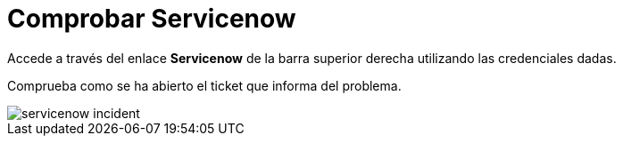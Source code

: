 = Comprobar Servicenow
:page-layout: home
:!sectids:

Accede a través del enlace *Servicenow* de la barra superior derecha utilizando las credenciales dadas.

Comprueba como se ha abierto el ticket que informa del problema.

image::servicenow_incident.png[]

